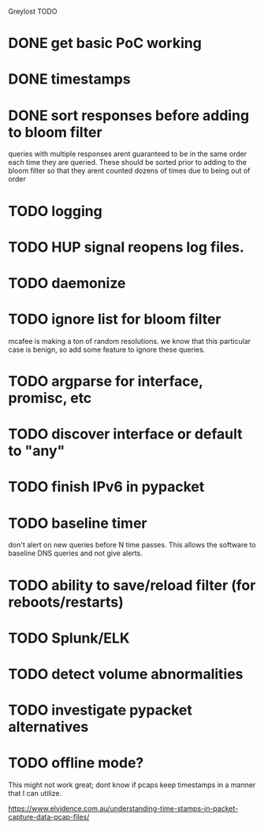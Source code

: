 Greylost TODO

* DONE get basic PoC working
  CLOSED: [2019-11-24 Sun 19:51]
* DONE timestamps
  CLOSED: [2019-11-26 Tue 08:04]
* DONE sort responses before adding to bloom filter
  CLOSED: [2019-11-26 Tue 15:26]
queries with multiple responses arent guaranteed to be in the same
order each time they are queried. These should be sorted prior to
adding to the bloom filter so that they arent counted dozens of times
due to being out of order
* TODO logging
* TODO HUP signal reopens log files.
* TODO daemonize
* TODO ignore list for bloom filter
mcafee is making a ton of random resolutions. we know that this
particular case is benign, so add some feature to ignore these
queries.
* TODO argparse for interface, promisc, etc
* TODO discover interface or default to "any"
* TODO finish IPv6 in pypacket
* TODO baseline timer
don't alert on new queries before N time passes. This allows the
software to baseline DNS queries and not give alerts.
* TODO ability to save/reload filter (for reboots/restarts)
* TODO Splunk/ELK
* TODO detect volume abnormalities
* TODO investigate pypacket alternatives
* TODO offline mode?
This might not work great; dont know if pcaps keep timestamps in a
manner that I can utilize.

https://www.elvidence.com.au/understanding-time-stamps-in-packet-capture-data-pcap-files/
